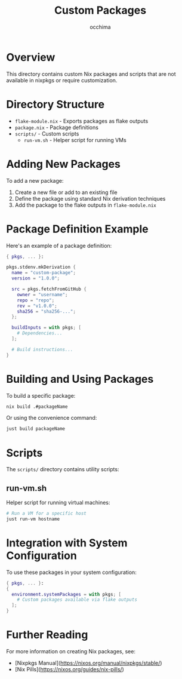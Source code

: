 #+TITLE: Custom Packages
#+AUTHOR: occhima
#+DESCRIPTION: Custom Nix packages and overlays

* Overview

This directory contains custom Nix packages and scripts that are not available in nixpkgs or require customization.

* Directory Structure

- ~flake-module.nix~ - Exports packages as flake outputs
- ~package.nix~ - Package definitions
- ~scripts/~ - Custom scripts
  - ~run-vm.sh~ - Helper script for running VMs

* Adding New Packages

To add a new package:

1. Create a new file or add to an existing file
2. Define the package using standard Nix derivation techniques
3. Add the package to the flake outputs in ~flake-module.nix~

* Package Definition Example

Here's an example of a package definition:

#+begin_src nix
{ pkgs, ... }:

pkgs.stdenv.mkDerivation {
  name = "custom-package";
  version = "1.0.0";

  src = pkgs.fetchFromGitHub {
    owner = "username";
    repo = "repo";
    rev = "v1.0.0";
    sha256 = "sha256-...";
  };

  buildInputs = with pkgs; [
    # Dependencies...
  ];

  # Build instructions...
}
#+end_src

* Building and Using Packages

To build a specific package:

#+begin_src bash
nix build .#packageName
#+end_src

Or using the convenience command:

#+begin_src bash
just build packageName
#+end_src

* Scripts

The ~scripts/~ directory contains utility scripts:

** run-vm.sh

Helper script for running virtual machines:

#+begin_src bash
# Run a VM for a specific host
just run-vm hostname
#+end_src

* Integration with System Configuration

To use these packages in your system configuration:

#+begin_src nix
{ pkgs, ... }:
{
  environment.systemPackages = with pkgs; [
    # Custom packages available via flake outputs
  ];
}
#+end_src

* Further Reading

For more information on creating Nix packages, see:
- [Nixpkgs Manual](https://nixos.org/manual/nixpkgs/stable/)
- [Nix Pills](https://nixos.org/guides/nix-pills/)
